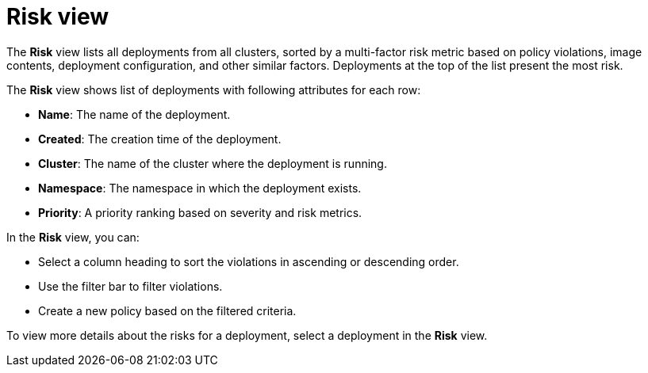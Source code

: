 // Module included in the following assemblies:
//
// * operating/evaluate-security-risks.adoc
:_module-type: CONCEPT
[id="risk-view-details_{context}"]
= Risk view

[role="_abstract"]
The *Risk* view lists all deployments from all clusters, sorted by a multi-factor risk metric based on policy violations, image contents, deployment configuration, and other similar factors.
Deployments at the top of the list present the most risk.

The *Risk* view shows list of deployments with following attributes for each row:

* *Name*: The name of the deployment.
* *Created*: The creation time of the deployment.
* *Cluster*: The name of the cluster where the deployment is running.
* *Namespace*: The namespace in which the deployment exists.
* *Priority*: A priority ranking based on severity and risk metrics.

In the *Risk* view, you can:

* Select a column heading to sort the violations in ascending or descending order.
* Use the filter bar to filter violations.
//See the link:/docs/search/#use-local-page-filtering[Use local page filtering] topic for more information.
* Create a new policy based on the filtered criteria.

To view more details about the risks for a deployment, select a deployment in the *Risk* view.
